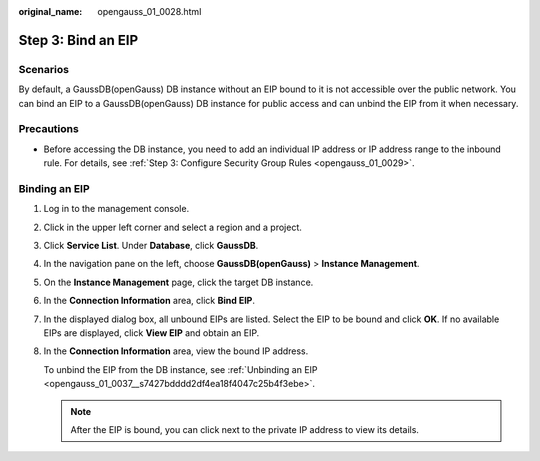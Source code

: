 :original_name: opengauss_01_0028.html

.. _opengauss_01_0028:

Step 3: Bind an EIP
===================

Scenarios
---------

By default, a GaussDB(openGauss) DB instance without an EIP bound to it is not accessible over the public network. You can bind an EIP to a GaussDB(openGauss) DB instance for public access and can unbind the EIP from it when necessary.

Precautions
-----------

-  Before accessing the DB instance, you need to add an individual IP address or IP address range to the inbound rule. For details, see :ref:`Step 3: Configure Security Group Rules <opengauss_01_0029>`.

Binding an EIP
--------------

#. Log in to the management console.

#. Click |image1| in the upper left corner and select a region and a project.

#. Click **Service List**. Under **Database**, click **GaussDB**.

#. In the navigation pane on the left, choose **GaussDB(openGauss)** > **Instance Management**.

#. On the **Instance Management** page, click the target DB instance.

#. In the **Connection Information** area, click **Bind EIP**.

#. In the displayed dialog box, all unbound EIPs are listed. Select the EIP to be bound and click **OK**. If no available EIPs are displayed, click **View EIP** and obtain an EIP.

#. In the **Connection Information** area, view the bound IP address.

   To unbind the EIP from the DB instance, see :ref:`Unbinding an EIP <opengauss_01_0037__s7427bdddd2df4ea18f4047c25b4f3ebe>`.

   .. note::

      After the EIP is bound, you can click |image2| next to the private IP address to view its details.

.. |image1| image:: /_static/images/en-us_image_0000001072358973.png
.. |image2| image:: /_static/images/en-us_image_0000001072758914.png
